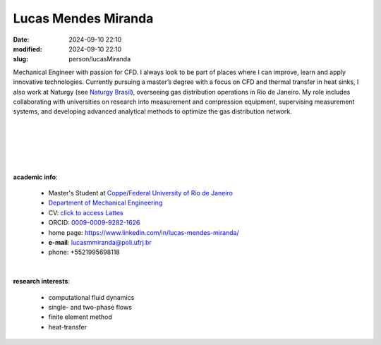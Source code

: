Lucas Mendes Miranda 
____________________

:date: 2024-09-10 22:10
:modified: 2024-09-10 22:10
:slug: person/lucasMiranda

.. image:: {static}/images/person/lucasMiranda.jpg
   :name: lucas_face
   :width: 25%
   :alt: lucas 
   :align: left

Mechanical Engineer with passion for CFD. I always look to be part of
places where I can improve, learn and apply innovative technologies.
Currently pursuing a master’s degree with a focus on CFD and thermal
transfer in heat sinks, I also work at Naturgy (see `Naturgy Brasil`_),
overseeing gas distribution operations in Rio de Janeiro. My role
includes collaborating with universities on research into measurement
and compression equipment, supervising measurement systems, and
developing advanced analytical methods to optimize the gas distribution
network.

|
|
|
|
|

**academic info**:

 - Master's Student at `Coppe`_/`Federal University of Rio de Janeiro`_
 - `Department of Mechanical Engineering`_
 - CV: `click to access Lattes`_  
 - ORCID: `0009-0009-9282-1626`_
 - home page: https://www.linkedin.com/in/lucas-mendes-miranda/
 - **e-mail**: lucasmmiranda@poli.ufrj.br
 - phone: +5521995698118

|

**research interests**: 

 - computational fluid dynamics 
 - single- and two-phase flows 
 - finite element method 
 - heat-transfer

.. Place your references here
.. _0009-0009-9282-1626: https://orcid.org/0009-0009-9282-1626
.. _click to access Lattes: https://lattes.cnpq.br/3875826804965935
.. _Python: http://www.python.org
.. _Naturgy Brasil: https://www.naturgy.com.br
.. _UFRJ: http://www.ufrj.br
.. _CAPES: https://www.gov.br/capes/pt-br
.. _Federal University of Rio de Janeiro: http://www.ufrj.br
.. _UFRJ: http://www.ufrj.br
.. _Department of Mechanical Engineering: http://www.mecanica.ufrj.br/ufrj-em/index.php?lang=en
.. _Coppe: http://www.coppe.ufrj.br
